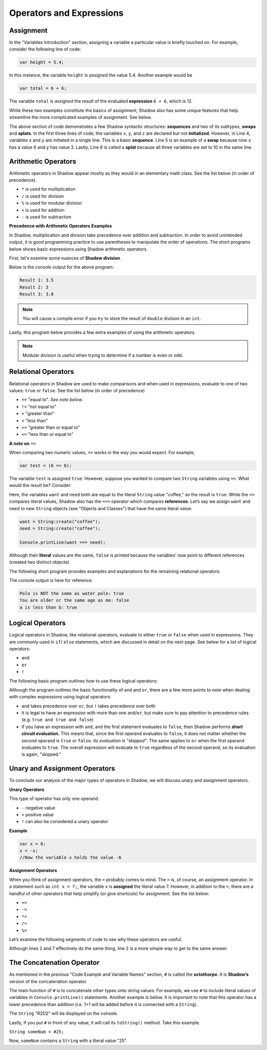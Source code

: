 Operators and Expressions
-------------------------

Assignment
^^^^^^^^^^

In the "Variables Introduction" section, assigning a variable a particular value is briefly touched on. For example, consider the following line of code:  

.. code-block:: shadow 

    var height = 5.4; 

In this instance, the variable ``height`` is *assigned* the value 5.4. Another example would be 

.. code-block:: shadow

    var total = 6 + 6; 

The variable ``total`` is *assigned* the result of the evaluated **expression** ``6 + 6``, which is 12. 

While these two examples constitute the basics of assignment, Shadow also has some unique features that help streamline the more complicated examples of assignment. See below. 


.. code-block:: shadow 
    :linenos: 

    var x; 
    var y;
    var z; 
    (x, y) = (3, 6); 
    (x, y) = (y, x); 
    (x, y, z) = 10; 

The above section of code demonstrates a few Shadow syntactic structures: **sequences** and two of its subtypes, **swaps** and **splats**. In the first three lines of code, the variables ``x``, ``y``, and ``z``  are declared but not **initialized**. However, in Line 4, variables ``x`` and ``y`` are initiated in a single line. This is a basic **sequence**. Line 5 is an example of a **swap** because now ``x`` has a value 6 and ``y`` has value 3. Lastly, Line 6 is called a **splat** because all three variables are set to 10 in the same line. 

Arithmetic Operators
^^^^^^^^^^^^^^^^^^^^ 


Arithmetic operators in Shadow appear mostly as they would in an elementary math class. See the list below (in order of precedence).

* ``*`` is used for multiplication
* ``/`` is used for division 
* ``%`` is used for modular division
* ``+`` is used for addition
* ``-`` is used for subtraction


**Precedence with Arithmetic Operators Examples**

In Shadow, multiplication and division take precedence over addition and subtraction. In order to avoid unintended output, it is good programming practice to use parentheses to manipulate the order of operations. The short programs below shows basic expressions using Shadow arithmetic operators.  


First, let's examine some nuances of **Shadow division**. 


.. code-block:: shadow 
    :linenos: 

    import shadow:io@Console;  

    class OperatorsExamples
    {
	 public main( String[] args ) => () 
         {
	 	
	     /*
              * When using the "/" for division, if either the operator or operand is a 
	      * double, the result will be a double (double division). 
              */
             var divide = 7.0 / 2; 
	     Console.printLine("Result 1: " # divide); 
	 	
	 	
	     /* 
              * If the operator and operand are both ints, then the result will 
	      * by a non-rounded whole number (decimal point is "cut off"). 
	      */
             var divide2 = 7 / 2; 
	     Console.printLine("Result 2: " # divide2); 
	 
	 	
	     /* 
              * Although both the operator and operand are ints, the variable
	      * divide3 is a double. What happens? First, the expression to the right 
	      * of the equals sign is evaluated. Since both numbers are ints, 
	      * the result is also an int: 3. Assignment happens SECOND. Shadow recognizes
	      * that the result must be stored as a double, so now divide3 holds the value 3.0, 
	      * not 3.5 -- which is a common mistake. 
	      */
             var divide3 = 7 / 2; 
	     Console.printLine("Result 3: " # divide3); 	 
	 }
    }


Below is the console output for the above program: 

.. code-block:: console
    
    Result 1: 3.5
    Result 2: 3
    Result 3: 3.0
    
    

.. note:: You will cause a compile error if you try to store the result of ``double`` division in an ``int``. 

Lastly, this program below provides a few extra examples of using the arithmetic operators. 

.. code-block:: shadow 
    :linenos:

    import shadow:io@Console;  

    class ArithmeticOperators
    {
	public main( String[] args ) => () 
	{
	    var expression1 = 6 / 3 * 2 + 1; 
	    //expression1 = 5
	    //Evaluated from left to right: (6/3) = 2; (2*2) = 4; (4+1) = 5  
		
	    var expression2 = 10 % 2; 
	    //expression2 = 0
		
	    var expression3 = 10 % 3; 
	    //expression3 = 1 
	}
    }


.. note:: Modular division is useful when trying to determine if a number is even or odd. 

Relational Operators
^^^^^^^^^^^^^^^^^^^^

Relational operators in Shadow are used to make comparisons and when used in expressions, evaluate to one of two values: ``true`` or ``false``. See the list below (in order of precedence)

* ``==`` "equal to". *See note below.*
* ``!=`` "not equal to" 
* ``>`` "greater than" 
* ``<`` "less than"
* ``>=`` "greater than or equal to" 
* ``<=`` "less than or equal to" 


**A note on** ``==``

When comparing two numeric values, ``==`` works in the way you would expect. For example, 

.. code-block:: shadow 

    var test = (6 == 6); 

The variable ``test`` is assigned ``true``. However, suppose you wanted to compare two ``String`` variables using ``==``. What would the result be?  Consider: 

.. code-block:: shadow 
    :linenos:

    var want = "coffee"; 
    var need = "coffee";
    var compare = (want == need); 
    Console.printLine(compare); 

Here, the variables ``want`` and ``need`` both are equal to the literal ``String`` value "coffee," so the result is ``true``. While the ``==`` compares literal values, Shadow also has the ``===`` operator which compares **references**. Let’s say we assign ``want`` and ``need`` to new ``String`` objects (see "Objects and Classes") that have the same literal value: 


.. code-block:: shadow 

    want = String:create("coffee");
    need = String:create("coffee");

    Console.printLine(want === need); 

Although their **literal** values are the same, ``false`` is printed because the variables’ now point to different references (created two distinct objects). 

The following short program provides examples and explanations for the remaining relational operators. 


.. code-block:: shadow 
    :linenos:

    import shadow:io@Console;  

    class Comparisons
    {
	public main( String[] args ) => () 
	{ 
	    /* 
             * The following code illustrates the use of "not equal to", or !=. 
             * You may use this operator to compare Strings or numeric values (and 
             * even objects). If the values being compared are not equal, 
             * "true" is returned. 
             */

	    var sport1 = "polo"; 
	    var sport2 = "water polo";
	    Console.printLine("Polo is NOT the same as water polo: " # (sport1 != sport2)); 
            //"true" should be printed, as sport1 and sport2 are not equal. 


		
	    /* 
             * The following code uses >= to make comparisons. Implementing >, <, and <=
	     * follows the same guidelines as shown below. If the the variable 
             * yourAge is greater than or equal to myAge, true will be printed.
             */
	    var myAge = 20; 
	    var yourAge = 19; 
	    Console.printLine("You are older or the same age as me: " # (yourAge >= myAge));
            //"false" should be printed, as 19 is NOT >= 20

	    /* 
             * Note: When you compare Strings with these relational operators, 
	     * they are compared **lexicographically.**
             */ 
                
            Console.printLine("a is less than b: " # ("a" < "b")); 
            // "true" should be printed because lexicographically, "a" is less than "b"
 	}
    }

The console output is here for reference. 

.. code-block:: console

    Polo is NOT the same as water polo: true
    You are older or the same age as me: false
    a is less than b: true 

Logical Operators
^^^^^^^^^^^^^^^^^

Logical operators in Shadow, like relational operators, evaluate to either ``true`` or ``false`` when used in expressions. They are commonly used in ``if``/ ``else`` statements, which are discussed in detail on the next page. See below for a list of logical operators: 

* ``and``
* ``or`` 
* ``!``

The following basic program outlines how to use these logical operators: 

.. code-block:: shadow
    :linenos:

    import shadow:io@Console;  

    class LogicalOperators
    {
	public main( String[] args ) => () 
        { 
             /* 
	      * As seen below, in order for the expression "withCream and !withSugar" 
	      * to evaluate to true, each operand must also be true. In this case, we 
	      * can see that withCream was declared to be true. Then we look at the 
	      * second statement. 
	      *
	      * Although withSugar is declared to be false, in the 
	      * expression, there is a "!" in front of withSugar. This is commonly 
	      * called the logical NOT, which evaluates to the opposite of a given
	      * expression. Since withSugar is false intially, the ! then evaulates 
	      * to true. Thus, since both operands are true, the statement "I like my
	      * coffee with cream but NOT sugar!" is printed.
	      */
          
	     var withCream = true; 
	     var withSugar = false; 
	    
	     if(withCream and !withSugar) 
	     {
	     	Console.printLine("I like my coffee with cream but NOT sugar!" ); 
	     }
	      
	    
             /* 
              * In the above lines of code, we see how to use "or." In order for the 
	      * expression "withCream or withSugar" to evaluate to true, only ONE of the 
	      * operands needs to be true. Although withSugar is declared to be false, 
	      * withCream is declared true, so the statement "I like cream OR sugar in my 
	      * coffee. Surprise me!" is printed. 
	      */

	     if(withCream or withSugar) 
	     { 
	     	Console.printLine("I like cream OR sugar in my coffee. Surprise me! "); 
	     }
	     
	   
	}    	      
    }

Although the program outlines the basic functionality of ``and`` and ``or``, there are a few more points to note when dealing with complex expressions using logical operators. 

* ``and`` takes precedence over ``or``, but ``!`` takes precedence over both 
* It is legal to have an expression with more than one ``and``/``or``, but make sure to pay attention to precedence rules (e.g. ``true and true and false``)
* If you have an expression with ``and``, and the first statement evaluates to ``false``, then Shadow performs **short circuit evaluation.** This means that, since the first operand evaluates to ``false``, it does not matter whether the second operand is ``true`` or ``false``.  *Its evaluation is "skipped"*. The same applies to ``or`` when the first operand evaluates to ``true``. The overall expression will evaluate to ``true`` regardless of the second operand, so its evaluation is again, "skipped."  

Unary and Assignment Operators
^^^^^^^^^^^^^^^^^^^^^^^^^^^^^^

To conclude our analysis of the major types of operators in Shadow, we will discuss unary and assignment operators. 

**Unary Operators**

This type of operator has only one operand. 

* ``-`` negative value
* ``+`` positive value 
* ``!`` can also be considered a unary operator 

**Example**

.. code-block:: shadow
    
    var x = 6; 
    x = -x; 
    //Now the variable x holds the value -6 


**Assignment Operators** 

When you think of assignment operators, the ``=`` probably comes to mind. The ``=`` is, of course, an assignment operator. In a statement such as ``int x = 7;``, the variable ``x`` is **assigned** the literal value 7. However, in addition to the ``=``, there are a handful of other operators that help simplify (or give shortcuts) for assignment. See the list below: 

* ``+=``
* ``-=``
* ``*=``
* ``/=``
* ``%=``

Let’s examine the following segments of code to see why these operators are useful. 


.. code-block:: shadow
    :linenos: 

    var x = 10; 
    x %= 2;
    //Now x = 0  
	 
		
    var y = 10; 
    y = y % 10; 
    // Now y = 0 


Although lines 2 and 7 effectively do the same thing, line 2 is a more simple way to get to the same answer. 


The Concatenation Operator
^^^^^^^^^^^^^^^^^^^^^^^^^^

As mentioned in the previous "Code Example and Variable Names" section, ``#`` is called the **octothorpe**. It is **Shadow’s** version of the concatenation operator. 

The main function of ``#`` is to concatenate other types onto string values. For example, we use ``#`` to include literal values of variables in ``Console.printLine()`` statements. Another example is below. It is important to note that this operator has a lower precedence than addition (i.e. 1+1 will be added before it is connected with a ``String``). 

.. code-block:: shadow
    :linenos: 

    var name1 = "R"; 
    var name2 = "D"; 
    Console.printLine(name1 # 1 + 1 # name2 # 2);

The ``String`` "R2D2" will be displayed on the console.  

Lastly, if you put ``#`` in front of any value, it will call its ``toString()`` method. Take this example. 

``String someNum = #25;``
  
Now, ``someNum`` contains a ``String`` with a literal value "25". 






































